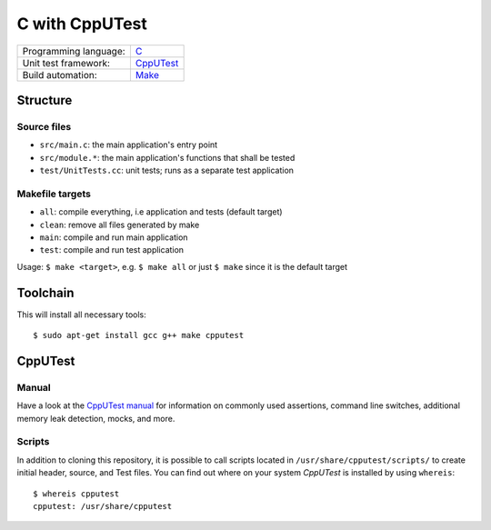 ===============
C with CppUTest
===============

=====================  ===========
Programming language:  `C`_
Unit test framework:   `CppUTest`_
Build automation:      `Make`_
=====================  ===========


Structure
=========

Source files
------------

* ``src/main.c``: the main application's entry point
* ``src/module.*``: the main application's functions that shall be tested
* ``test/UnitTests.cc``: unit tests; runs as a separate test application

Makefile targets
----------------

* ``all``: compile everything, i.e application and tests (default target)
* ``clean``: remove all files generated by make
* ``main``: compile and run main application
* ``test``: compile and run test application

Usage: ``$ make <target>``, e.g. ``$ make all`` or just ``$ make`` since it is the default target


Toolchain
=========
This will install all necessary tools::

    $ sudo apt-get install gcc g++ make cpputest


CppUTest
========

Manual
------

Have a look at the `CppUTest manual <https://cpputest.github.io/manual.html>`_ for information on commonly used assertions, command line switches, additional memory leak detection, mocks, and more.

Scripts
-------

In addition to cloning this repository, it is possible to call scripts located in ``/usr/share/cpputest/scripts/`` to create initial header, source, and Test files. You can find out where on your system *CppUTest* is installed by using ``whereis``::

    $ whereis cpputest
    cpputest: /usr/share/cpputest


.. _C: https://en.wikipedia.org/wiki/C_programming_language
.. _CppUTest: https://cpputest.github.io/
.. _Make: https://en.wikipedia.org/wiki/Make_%28software%29
